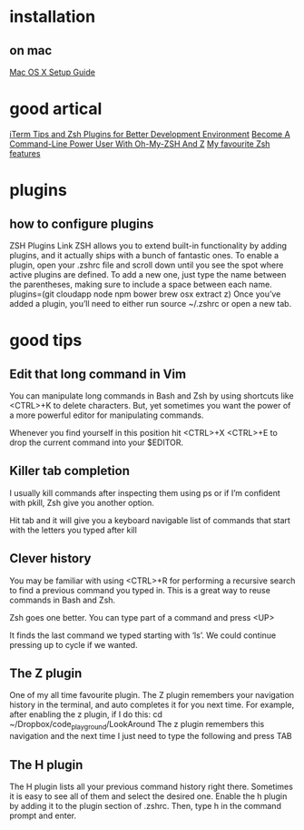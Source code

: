 
* installation
  
** on mac
[[http://sourabhbajaj.com/mac-setup/iTerm/zsh.html][Mac OS X Setup Guide]]
* good artical
[[https://www.undefinednull.com/2015/07/31/iterm-tips-and-zsh-plugins-for-better-development-environment/][iTerm Tips and Zsh Plugins for Better Development Environment]]
[[https://www.smashingmagazine.com/2015/07/become-command-line-power-user-oh-my-zsh-z/][Become A Command-Line Power User With Oh-My-ZSH And Z]]
[[http://code.joejag.com/2014/why-zsh.html][My favourite Zsh features]]

* plugins
** how to configure plugins
 ZSH Plugins Link
 ZSH allows you to extend built-in functionality by adding plugins, and it actually ships with a bunch of fantastic ones. To enable a plugin, open your .zshrc file and scroll down until you see the spot where active plugins are defined. To add a new one, just type the name between the parentheses, making sure to include a space between each name.
 plugins=(git cloudapp node npm bower brew osx extract z)
 Once you’ve added a plugin, you’ll need to either run source ~/.zshrc or open a new tab.

* good tips
** Edit that long command in Vim
You can manipulate long commands in Bash and Zsh by using shortcuts like <CTRL>+K to delete characters. But, yet sometimes you want the power of a more powerful editor for manipulating commands.

Whenever you find yourself in this position hit <CTRL>+X <CTRL>+E to drop the current command into your $EDITOR.

** Killer tab completion

I usually kill commands after inspecting them using ps or if I’m confident with pkill, Zsh give you another option.

Hit tab and it will give you a keyboard navigable list of commands that start with the letters you typed after kill

** Clever history

You may be familiar with using <CTRL>+R for performing a recursive search to find a previous command you typed in. This is a great way to reuse commands in Bash and Zsh.

Zsh goes one better. You can type part of a command and press <UP>

It finds the last command we typed starting with ‘ls’. We could continue pressing up to cycle if we wanted.
** The Z plugin
One of my all time favourite plugin. The Z plugin remembers your navigation history in the terminal, and auto completes it for you next time. For example, after enabling the z plugin, if I do this:
cd  ~/Dropbox/code_playground/LookAround
The z plugin remembers this navigation and the next time I just need to type the following and press TAB
** The H plugin
The H plugin lists all your previous command history right there. Sometimes it is easy to see all of them and select the desired one. Enable the h plugin by adding it to the plugin section of .zshrc.
Then, type h in the command prompt and enter.

